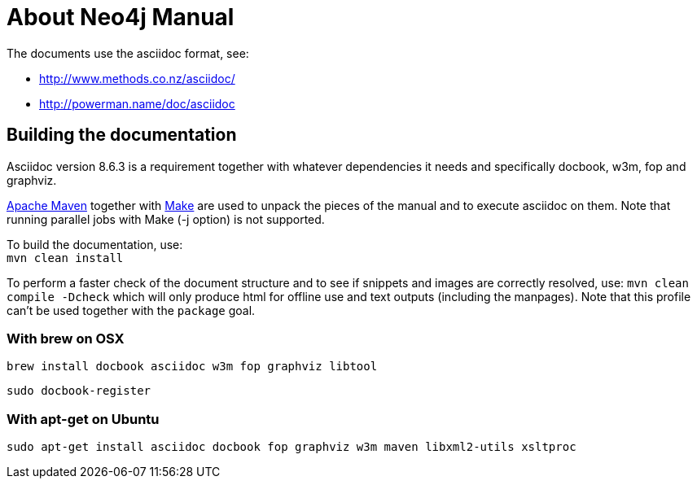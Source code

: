 About Neo4j Manual
==================

The documents use the asciidoc format, see:

* http://www.methods.co.nz/asciidoc/
* http://powerman.name/doc/asciidoc

== Building the documentation ==

Asciidoc version 8.6.3 is a requirement
together with whatever dependencies it needs
and specifically docbook, w3m, fop and graphviz.

http://maven.apache.org/[Apache Maven] together with http://www.gnu.org/software/make/[Make] are used to unpack the pieces of the manual and to execute asciidoc on them.
Note that running parallel jobs with Make (-j option) is not supported.

To build the documentation, use: +
`mvn clean install`

To perform a faster check of the document structure and to see if snippets and images are correctly resolved, use:
`mvn clean compile -Dcheck`
which will only produce html for offline use and text outputs (including the manpages).
Note that this profile can't be used together with the `package` goal.

=== With brew on OSX ===

  brew install docbook asciidoc w3m fop graphviz libtool

  sudo docbook-register

=== With apt-get on Ubuntu ===

  sudo apt-get install asciidoc docbook fop graphviz w3m maven libxml2-utils xsltproc



